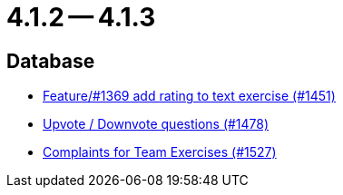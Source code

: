 = 4.1.2 -- 4.1.3

== Database

* link:https://www.github.com/ls1intum/Artemis/commit/ee77b4f535f949582ae0eb271a5f41472f761ed4[Feature/#1369 add rating to text exercise (#1451)]
* link:https://www.github.com/ls1intum/Artemis/commit/02a08af48364722256bf3831b5de7c01b3674ab0[Upvote / Downvote questions (#1478)]
* link:https://www.github.com/ls1intum/Artemis/commit/6f185885cb265c9cd1bf82b9f5a02cd3e80268e9[Complaints for Team Exercises (#1527)]


